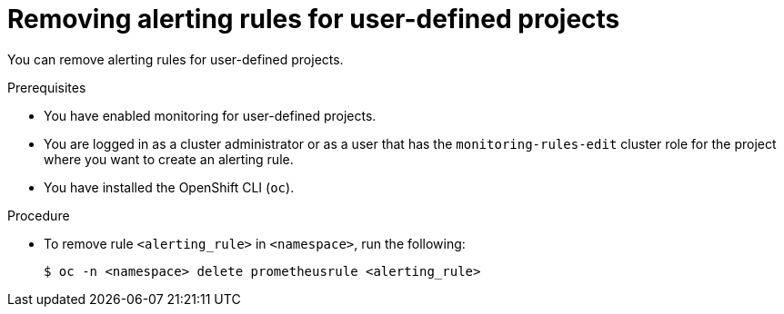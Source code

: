 // Module included in the following assemblies:
//
// * observability/monitoring/managing-alerts.adoc

:_mod-docs-content-type: PROCEDURE
[id="removing-alerting-rules-for-user-defined-projects_{context}"]
= Removing alerting rules for user-defined projects

You can remove alerting rules for user-defined projects.

.Prerequisites

* You have enabled monitoring for user-defined projects.
* You are logged in as a cluster administrator or as a user that has the `monitoring-rules-edit` cluster role for the project where you want to create an alerting rule.
* You have installed the OpenShift CLI (`oc`).

.Procedure

* To remove rule `<alerting_rule>` in `<namespace>`, run the following:
+
[source,terminal]
----
$ oc -n <namespace> delete prometheusrule <alerting_rule>
----
